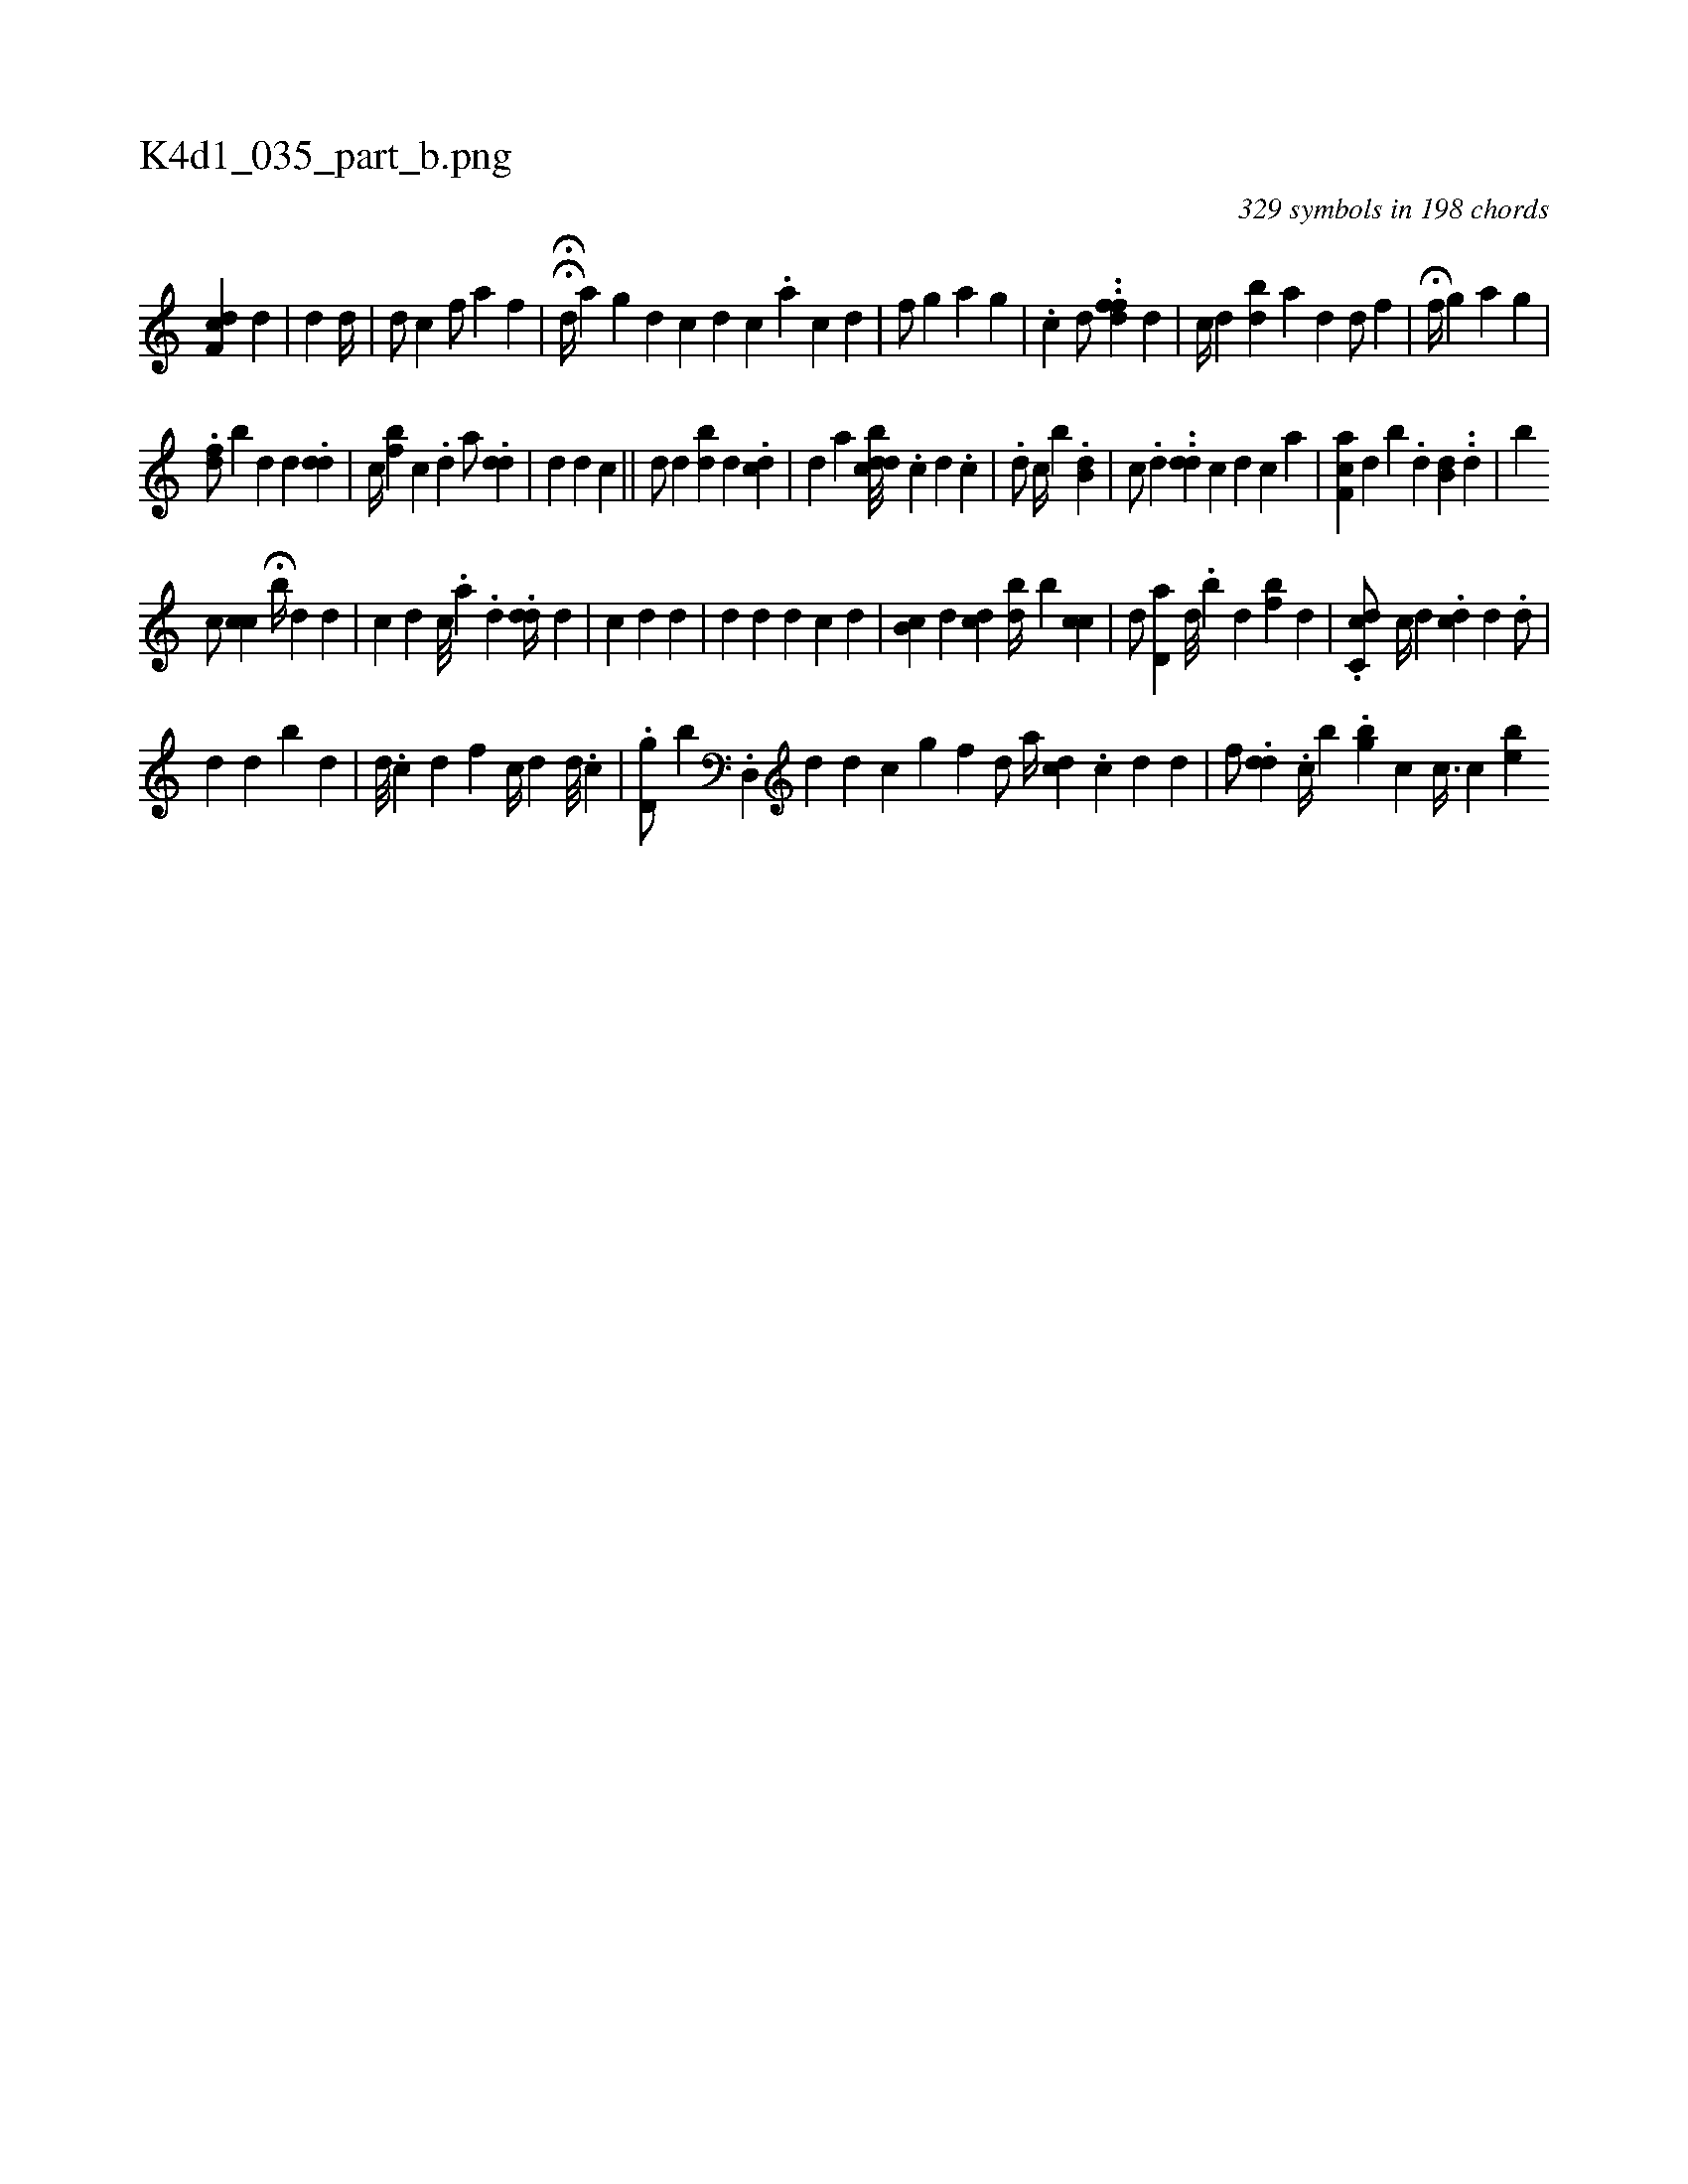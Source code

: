 X:1
%
%%titleleft true
%%tabaddflags 0
%%tabrhstyle grid
%
T:K4d1_035_part_b.png
C:329 symbols in 198 chords
L:1/4
K:italiantab
%
[f,cd] [,d] |\
	[,,,d] [,,,,i] [,,,d//] [,,,#y] |\
	[,,,d/] [,,,c] [,,,,f/] [,,,,h] [,,,,a] [,,,hf] |\
	HH[,,,d//] [,,a] [,,g] [,i,d] [,,,c] [,,,#y///] [d] [c] .[a] [c] [d] |\
	[f/] [,,i] [,,g] [,,a] [,,g] |\
	.[,,ci3/4] [,,d/] ..[dff] [,,,d] |\
	[,,,c//] [,,,d] [bd] [a] [,,,#yd] [d/] [,,f] |\
	H[,,,hf//] [,,g] [,,a] [,,g] |
%
.[df/] [,,b] [,,d] [,,d] .[,dd] |\
	[,c//] [bf] [,c] .[d] [,,,a/] .[,dd] |\
	[d] [,,,d] [,,,c] ||\
	[,d/] [d] [,bd] [,,,d] .[,,dc] |\
	[,,,d] [a] [,dbcd///] .[,,c] [,d] .[,c] |\
	.[,d/] [,,c//] [,,b] .[,b,d] |\
	[,,,c/] .[,,d] ..[,dd] [,,,c] [,,,d] [,,,c] [a] |\
	[f,ca] [,,,d] [,,,b] .[,,,d] [i,b,d] ..[,d] |\
	[,,,,,b] 
%
[,,,,c/] [,cc] H[,,,,b//] [,,,d] [,,,d] |\
	[,,,c] [,,,d] [,c///] .[,a] .[,,d] .[,,dd//] [,,,,d] |\
	[,,,c] [,,,d] [,,,d] |\
	[,,,d] [,,,,d] [,,d] [,,,c] [,,,d] |\
	[,b,c] [,,,d] [,,cd] [,bd//] [,,b] [,,cc] |\
	[,,d/] [,d,a] [,,,d///] .[,,b] [,,d] [,bf] [,,,d] |\
	.[c,cd/] [,,,c//] [,,,d] .[,cd] [,,,,d] .[,d/] |
%
[,d] [,,d] [,,b] [i] .[,,,,d] |\
	[,,,d///] [,,#y#y] .[,c] [,d] [i] [f] [,,,c//] [,,,d] [,,,,d///] .[,,,,c] |\
	.[d,g/] [,,b] .[d,,#y//] [,,,d] [,,,,d] [,,,,c] [,,i,i/] [,,g] [f] [h] |\
	[,d/] [a//] [,,,cd] .[c] [d] [#y] [d] |\
	[,,f/] .[,,dd] .[,,c//] [b] .[,igb] [,,c] [,,,,h] | \
	[,,,,c3/8] [h] [,c] [ei] [b] 
% number of items: 329


